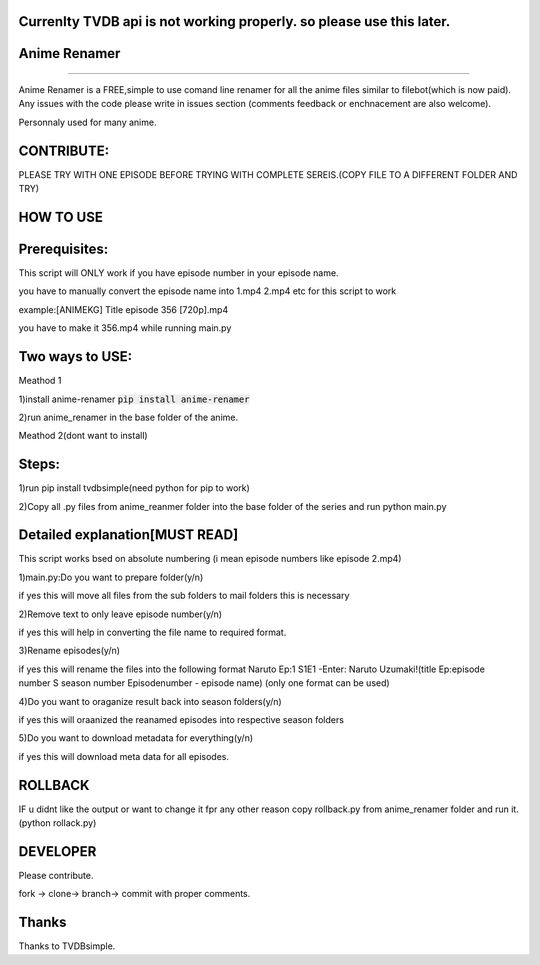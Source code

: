 
Currenlty TVDB api is not working properly. so please use this later.
--------------------

Anime Renamer
-------------------
------------------- 

Anime Renamer is a FREE,simple to use comand line renamer for all the anime files similar to filebot(which is now paid).
Any issues with the code please write in issues section (comments feedback or enchnacement are also welcome).

Personnaly used for many anime.

CONTRIBUTE:
---------------------------

PLEASE TRY WITH ONE EPISODE BEFORE TRYING WITH COMPLETE SEREIS.(COPY FILE TO A DIFFERENT FOLDER AND TRY)

HOW TO USE
----------------

Prerequisites:
----------------------

This script will ONLY work if you have episode number in your episode name.

you have to manually convert the episode name into 1.mp4 2.mp4 etc for this script to work

example:[ANIMEKG] Title episode 356 [720p].mp4

you have to make it 356.mp4 while running main.py

Two ways to USE:
----------------------

Meathod 1

1)install anime-renamer :code:`pip install anime-renamer`

2)run anime_renamer in the base folder of the anime.


Meathod 2(dont want to install)

Steps:
------------------

1)run pip install tvdbsimple(need python for pip to work)

2)Copy all .py files from anime_reanmer folder into the base folder of the series and run python main.py


Detailed explanation[MUST READ]
------------------------------

This script works bsed on absolute numbering (i mean episode numbers like episode 2.mp4)

1)main.py:Do you want to prepare folder(y/n)

if yes this will move all files from the sub folders to mail folders this is necessary

2)Remove text to only leave episode number(y/n)

if yes this will help in converting the file name to required format.

3)Rename episodes(y/n)

if yes this will rename the files into the following format Naruto Ep:1 S1E1 -Enter: Naruto Uzumaki!(title Ep:episode number S season number Episodenumber - episode name) (only one format can be used)

4)Do you want to oraganize result back into season folders(y/n)

if yes this will oraanized the reanamed episodes into respective season folders

5)Do you want to download metadata for everything(y/n)

if yes this will download meta data for all episodes.
 

ROLLBACK
-------------------------------------
IF u didnt like the output or want to change it fpr any other reason
copy rollback.py from anime_renamer folder and run it.(python rollack.py)

DEVELOPER
----------------------------

Please contribute.

fork -> clone-> branch-> commit with proper comments.

Thanks
---------------------------
Thanks to TVDBsimple.


